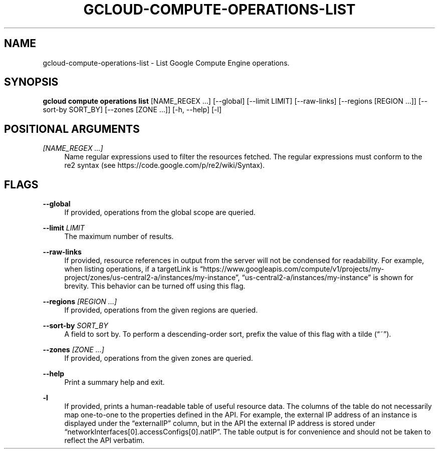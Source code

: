 '\" t
.\"     Title: gcloud-compute-operations-list
.\"    Author: [FIXME: author] [see http://docbook.sf.net/el/author]
.\" Generator: DocBook XSL Stylesheets v1.78.1 <http://docbook.sf.net/>
.\"      Date: 06/11/2014
.\"    Manual: \ \&
.\"    Source: \ \&
.\"  Language: English
.\"
.TH "GCLOUD\-COMPUTE\-OPERATIONS\-LIST" "1" "06/11/2014" "\ \&" "\ \&"
.\" -----------------------------------------------------------------
.\" * Define some portability stuff
.\" -----------------------------------------------------------------
.\" ~~~~~~~~~~~~~~~~~~~~~~~~~~~~~~~~~~~~~~~~~~~~~~~~~~~~~~~~~~~~~~~~~
.\" http://bugs.debian.org/507673
.\" http://lists.gnu.org/archive/html/groff/2009-02/msg00013.html
.\" ~~~~~~~~~~~~~~~~~~~~~~~~~~~~~~~~~~~~~~~~~~~~~~~~~~~~~~~~~~~~~~~~~
.ie \n(.g .ds Aq \(aq
.el       .ds Aq '
.\" -----------------------------------------------------------------
.\" * set default formatting
.\" -----------------------------------------------------------------
.\" disable hyphenation
.nh
.\" disable justification (adjust text to left margin only)
.ad l
.\" -----------------------------------------------------------------
.\" * MAIN CONTENT STARTS HERE *
.\" -----------------------------------------------------------------
.SH "NAME"
gcloud-compute-operations-list \- List Google Compute Engine operations\&.
.SH "SYNOPSIS"
.sp
\fBgcloud compute operations list\fR [NAME_REGEX \&...] [\-\-global] [\-\-limit LIMIT] [\-\-raw\-links] [\-\-regions [REGION \&...]] [\-\-sort\-by SORT_BY] [\-\-zones [ZONE \&...]] [\-h, \-\-help] [\-l]
.SH "POSITIONAL ARGUMENTS"
.PP
\fI[NAME_REGEX \&...]\fR
.RS 4
Name regular expressions used to filter the resources fetched\&. The regular expressions must conform to the re2 syntax (see
https://code\&.google\&.com/p/re2/wiki/Syntax)\&.
.RE
.SH "FLAGS"
.PP
\fB\-\-global\fR
.RS 4
If provided, operations from the global scope are queried\&.
.RE
.PP
\fB\-\-limit\fR \fILIMIT\fR
.RS 4
The maximum number of results\&.
.RE
.PP
\fB\-\-raw\-links\fR
.RS 4
If provided, resource references in output from the server will not be condensed for readability\&. For example, when listing operations, if a targetLink is \(lqhttps://www\&.googleapis\&.com/compute/v1/projects/my\-project/zones/us\-central2\-a/instances/my\-instance\(rq, \(lqus\-central2\-a/instances/my\-instance\(rq is shown for brevity\&. This behavior can be turned off using this flag\&.
.RE
.PP
\fB\-\-regions\fR \fI[REGION \&...]\fR
.RS 4
If provided, operations from the given regions are queried\&.
.RE
.PP
\fB\-\-sort\-by\fR \fISORT_BY\fR
.RS 4
A field to sort by\&. To perform a descending\-order sort, prefix the value of this flag with a tilde (\(lq~\(rq)\&.
.RE
.PP
\fB\-\-zones\fR \fI[ZONE \&...]\fR
.RS 4
If provided, operations from the given zones are queried\&.
.RE
.PP
\fB\-\-help\fR
.RS 4
Print a summary help and exit\&.
.RE
.PP
\fB\-l\fR
.RS 4
If provided, prints a human\-readable table of useful resource data\&. The columns of the table do not necessarily map one\-to\-one to the properties defined in the API\&. For example, the external IP address of an instance is displayed under the \(lqexternalIP\(rq column, but in the API the external IP address is stored under \(lqnetworkInterfaces[0]\&.accessConfigs[0]\&.natIP\(rq\&. The table output is for convenience and should not be taken to reflect the API verbatim\&.
.RE
